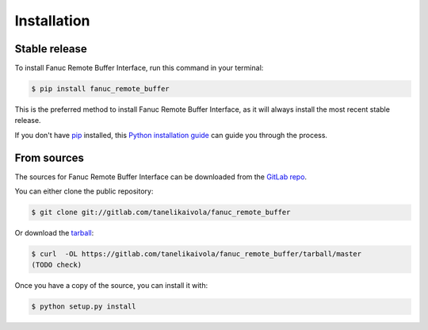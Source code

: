 .. highlight:: shell

============
Installation
============


Stable release
--------------

To install Fanuc Remote Buffer Interface, run this command in your terminal:

.. code-block:: console

    $ pip install fanuc_remote_buffer

This is the preferred method to install Fanuc Remote Buffer Interface, as it will always install the most recent stable release.

If you don't have `pip`_ installed, this `Python installation guide`_ can guide
you through the process.

.. _pip: https://pip.pypa.io
.. _Python installation guide: http://docs.python-guide.org/en/latest/starting/installation/


From sources
------------

The sources for Fanuc Remote Buffer Interface can be downloaded from the `GitLab repo`_.

You can either clone the public repository:

.. code-block:: console

    $ git clone git://gitlab.com/tanelikaivola/fanuc_remote_buffer

Or download the `tarball`_:

.. code-block:: console

    $ curl  -OL https://gitlab.com/tanelikaivola/fanuc_remote_buffer/tarball/master
    (TODO check)

Once you have a copy of the source, you can install it with:

.. code-block:: console

    $ python setup.py install


.. _GitLab repo: https://gitlab.com/tanelikaivola/fanuc_remote_buffer
.. _tarball: https://gitlab.com/tanelikaivola/fanuc_remote_buffer/tarball/master
